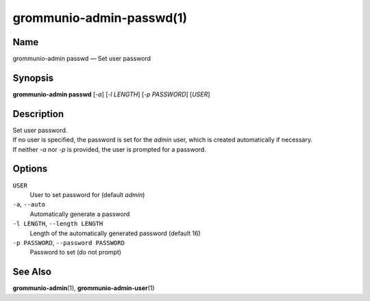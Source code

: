..
	SPDX-License-Identifier: CC-BY-SA-4.0 or-later
	SPDX-FileCopyrightText: 2021 grommunio GmbH

=========================
grommunio-admin-passwd(1)
=========================

Name
====

grommunio-admin passwd — Set user password

Synopsis
========

**grommunio-admin passwd** [*-a*] [*-l LENGTH*] [*-p PASSWORD*] [*USER*]

Description
===========

| Set user password.
| If no user is specified, the password is set for the *admin* user,
  which is created automatically if necessary.
| If neither *-a* nor *-p* is provided, the user is prompted for a
  password.

Options
=======

``USER``
   User to set password for (default *admin*)
``-a``, ``--auto``
   Automatically generate a password
``-l LENGTH``, ``--length LENGTH``
   Length of the automatically generated password (default 16)
``-p PASSWORD``, ``--password PASSWORD``
   Password to set (do not prompt)

See Also
========

**grommunio-admin**\ (1), **grommunio-admin-user**\ (1)
